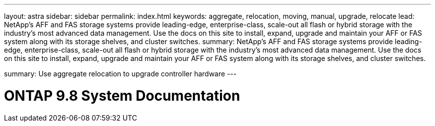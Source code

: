 ---
layout: astra
sidebar: sidebar
permalink: index.html
keywords:  aggregate, relocation, moving, manual, upgrade, relocate
lead: NetApp's AFF and FAS storage systems provide leading-edge, enterprise-class, scale-out all flash or hybrid storage with the industry's most advanced data management. Use the docs on this site to install, expand, upgrade and maintain your AFF or FAS system along with its storage shelves, and cluster switches.
summary: NetApp's AFF and FAS storage systems provide leading-edge, enterprise-class, scale-out all flash or hybrid storage with the industry's most advanced data management. Use the docs on this site to install, expand, upgrade and maintain your AFF or FAS system along with its storage shelves, and cluster switches.

summary: Use aggregate relocation to upgrade controller hardware
---

=  ONTAP 9.8 System Documentation
:hardbreaks:
:nofooter:
:icons: font
:linkattrs:
:imagesdir: ./media/
